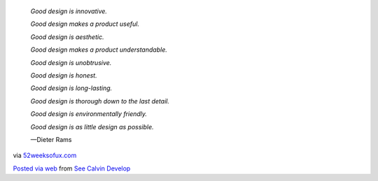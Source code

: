.. container:: posterous_autopost

   .. container:: posterous_bookmarklet_entry

         .. container::

            |image0|

            *Good design is innovative.*

            *Good design makes a product useful.*

            *Good design is aesthetic.*

            *Good design makes a product understandable.*

            *Good design is unobtrusive.*

            *Good design is honest.*

            *Good design is long-lasting.*

            *Good design is thorough down to the last detail.*

            *Good design is environmentally friendly.*

            *Good design is as little design as possible.*

            —Dieter Rams

      .. container:: posterous_quote_citation

         via
         `52weeksofux.com <http://52weeksofux.com/post/415490651/good-design-is>`__

   `Posted via web <http://posterous.com>`__ from `See Calvin
   Develop <http://calvinspealmantech.posterous.com/good-design-is-52-weeks-of-ux-0>`__

.. |image0| image:: http://media.tumblr.com/tumblr_kyh069OKe51qz7ace.jpg
   :width: 325px
   :height: 225px
